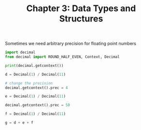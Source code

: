 #+TITLE: Chapter 3: Data Types and Structures

Sometimes we need arbitrary precision for floating point numbers

#+begin_src python
import decimal
from decimal import ROUND_HALF_EVEN, Context, Decimal

print(decimal.getcontext())

d = Decimal(1) / Decimal(11)

# change the precision
decimal.getcontext().prec = 4

e = Decimal(1) / Decimal(11)

decimal.getcontext().prec = 50

f = Decimal(1) / Decimal(11)

g = d + e + f
#+end_src
